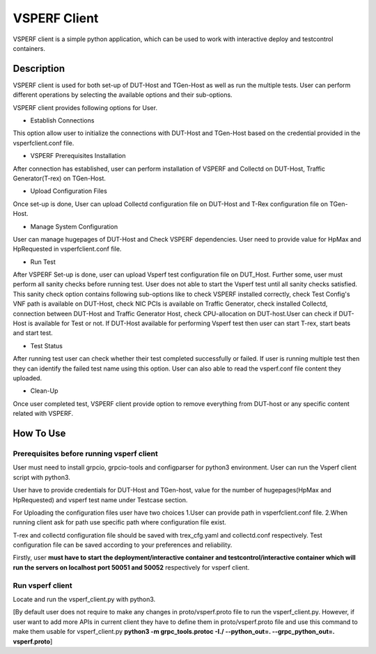 VSPERF Client
--------------
VSPERF client is a simple python application, which can be used to work with interactive deploy and testcontrol containers.

============
Description
============

VSPERF client is used for both set-up of DUT-Host and TGen-Host as well as run the multiple tests. User can perform different operations by selecting the available options and their sub-options.

VSPERF client provides following options for User.

* Establish Connections
This option allow user to initialize the connections with DUT-Host and TGen-Host based on the credential provided in the vsperfclient.conf file.

* VSPERF Prerequisites Installation
After connection has established, user can perform installation of VSPERF and Collectd on DUT-Host, Traffic Generator(T-rex) on TGen-Host.

* Upload Configuration Files
Once set-up is done, User can upload Collectd configuration file on DUT-Host and T-Rex configuration file on TGen-Host.

* Manage System Configuration
User can manage hugepages of DUT-Host and Check VSPERF dependencies. User need to provide value for HpMax and HpRequested in vsperfclient.conf file.

* Run Test
After VSPERF Set-up is done, user can upload Vsperf test configuration file on DUT_Host. Further some, user must perform all sanity checks before running test. User does not able to start the Vsperf test until all sanity checks satisfied. This sanity check option contains following sub-options like to check VSPERF installed correctly, check Test Config's VNF path is available  on DUT-Host, check NIC PCIs is available on Traffic Generator, check installed Collectd, connection between DUT-Host and Traffic Generator Host, check CPU-allocation on DUT-host.User can check if DUT-Host is available for Test or not. If DUT-Host available for performing Vsperf test then user can start T-rex, start beats and start test.

* Test Status
After running test user can check whether their test completed successfully or failed. If user is running multiple test then they can identify the failed test name using this option.
User can also able to read the vsperf.conf file content they uploaded.

* Clean-Up
Once user completed test, VSPERF client provide option to remove everything from DUT-host or any specific content related with VSPERF.

=============================
How To Use
=============================

Prerequisites before running vsperf client
^^^^^^^^^^^^^^^^^^^^^
User must need to install grpcio, grpcio-tools and configparser for python3 environment. User can run the Vsperf client script with python3.

User have to provide credentials for DUT-Host and TGen-host, value for the number of hugepages(HpMax and HpRequested) and vsperf test name under Testcase section.

For Uploading the configuration files user have two choices
1.User can provide path in vsperfclient.conf file.
2.When running client ask for path use specific path where configuration file exist.

T-rex and collectd configuration file should be saved with trex_cfg.yaml and collectd.conf respectively. Test configuration file can be saved according to your preferences and reliability.

Firstly, user **must have to start the deployment/interactive container and testcontrol/interactive container which will run the servers on localhost port 50051 and 50052** respectively for vsperf client.

Run vsperf client
^^^^^^^^^^^^^^^^^^^^^
Locate and run the vsperf_client.py with python3.

[By default user does not require to make any changes in proto/vsperf.proto file to run the vsperf_client.py. However, if user want to add more APIs in current client they have to define them in proto/vsperf.proto file and use this command to make them usable for vsperf_client.py **python3 -m grpc_tools.protoc -I./ --python_out=. --grpc_python_out=. vsperf.proto**]
